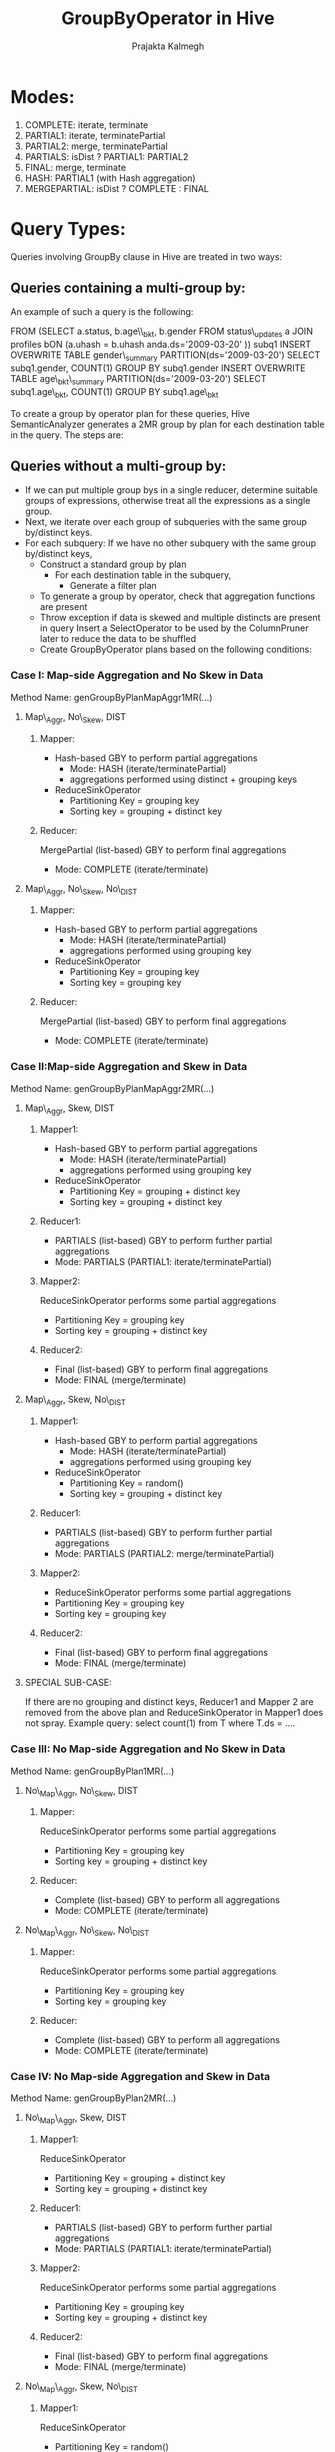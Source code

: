 #+TITLE: GroupByOperator in Hive
#+LANGUAGE:  en
#+AUTHOR: Prajakta Kalmegh
#+EMAIL: prajakta.kalmegh@sap.com



* Modes:
1. COMPLETE: iterate, terminate
2. PARTIAL1: iterate, terminatePartial
3. PARTIAL2: merge, terminatePartial
4. PARTIALS: isDist ? PARTIAL1: PARTIAL2
5. FINAL: merge, terminate
6. HASH: PARTIAL1 (with Hash aggregation)
7. MERGEPARTIAL: isDist ? COMPLETE : FINAL

* Query Types:
Queries involving GroupBy clause in Hive are treated in two ways:

** Queries containing a multi-group by: 
   An example of such a query is the following:
   
   FROM (SELECT a.status, b.age\\_bkt, b.gender FROM status\_updates a JOIN profiles bON (a.uhash = b.uhash anda.ds='2009-03-20' )) subq1
   INSERT OVERWRITE TABLE gender\_summary PARTITION(ds='2009-03-20') SELECT subq1.gender, COUNT(1) GROUP BY subq1.gender
   INSERT OVERWRITE TABLE age\_bkt\_summary PARTITION(ds='2009-03-20')
      SELECT subq1.age\_bkt, COUNT(1) GROUP BY subq1.age\_bkt
   
   To create a group by operator plan for these queries, Hive
   SemanticAnalyzer generates a 2MR group by plan for each destination
   table in the query. The steps are:
   
** Queries without a multi-group by:
   + If we can put multiple group bys in a single reducer, determine suitable groups of
     expressions, otherwise treat all the expressions as a single group.
   + Next, we iterate over each group of subqueries with the same group
    by/distinct keys.
   + For each subquery:
     If we have no other subquery with the same group by/distinct keys, 
    - Construct a standard group by plan
      * For each destination table in the subquery, 
        - Generate a filter plan
	- To generate a group by operator, check that aggregation
          functions are present 
	- Throw exception if data is skewed and multiple distincts are
          present in query
	  Insert a SelectOperator to be used by the ColumnPruner later
          to reduce the data to be shuffled
	- Create GroupByOperator plans based on the following
          conditions:
*** Case I: Map-side Aggregation and No Skew in Data
Method Name: genGroupByPlanMapAggr1MR(...)
**** Map\_Aggr, No\_Skew, DIST
***** Mapper:
- Hash-based GBY to perform partial aggregations
 + Mode: HASH (iterate/terminatePartial)
 + aggregations performed using distinct + grouping keys
- ReduceSinkOperator
 + Partitioning Key = grouping key
 + Sorting key = grouping + distinct key
***** Reducer:
MergePartial (list-based) GBY to perform final aggregations
+ Mode: COMPLETE (iterate/terminate)

**** Map\_Aggr, No\_Skew, No\_DIST 
***** Mapper:
- Hash-based GBY to perform partial aggregations
 + Mode: HASH (iterate/terminatePartial)
 + aggregations performed using grouping key
- ReduceSinkOperator
  + Partitioning Key = grouping key
  + Sorting key = grouping key
***** Reducer:
MergePartial (list-based) GBY to perform final aggregations
+ Mode: COMPLETE (iterate/terminate)



*** Case II:Map-side Aggregation and Skew in Data
Method Name: genGroupByPlanMapAggr2MR(...)
**** Map\_Aggr, Skew, DIST
***** Mapper1:
- Hash-based GBY to perform partial aggregations
 + Mode: HASH (iterate/terminatePartial)
 + aggregations performed using grouping key
- ReduceSinkOperator
 + Partitioning Key = grouping + distinct key
 + Sorting key = grouping + distinct key
***** Reducer1:
 + PARTIALS (list-based) GBY to perform further partial aggregations
 + Mode: PARTIALS (PARTIAL1: iterate/terminatePartial)
***** Mapper2:
  ReduceSinkOperator performs some partial aggregations
 + Partitioning Key = grouping key
 + Sorting key = grouping + distinct key
***** Reducer2:
 + Final (list-based) GBY to perform final aggregations
 + Mode: FINAL (merge/terminate)

**** Map\_Aggr, Skew, No\_DIST 
***** Mapper1:
- Hash-based GBY to perform partial aggregations
  + Mode: HASH (iterate/terminatePartial)
  + aggregations performed using grouping key
- ReduceSinkOperator
  + Partitioning Key = random()
  + Sorting key = grouping + distinct key
***** Reducer1:
  + PARTIALS (list-based) GBY to perform further partial aggregations
  + Mode: PARTIALS (PARTIAL2: merge/terminatePartial)
***** Mapper2:
  + ReduceSinkOperator performs some partial aggregations
  + Partitioning Key = grouping key
  + Sorting key = grouping key
***** Reducer2:
  + Final (list-based) GBY to perform final aggregations
  + Mode: FINAL (merge/terminate)

**** SPECIAL SUB-CASE:
If there are no grouping and distinct keys, Reducer1 and Mapper 2 are
removed from the above plan and ReduceSinkOperator in Mapper1 does not
spray. Example query: select count(1) from T where T.ds = ....

*** Case III: No Map-side Aggregation and No Skew in Data
Method Name: genGroupByPlan1MR(...)
**** No\_Map\_Aggr, No\_Skew, DIST
***** Mapper:
  ReduceSinkOperator performs some partial aggregations
  + Partitioning Key = grouping key 
  + Sorting key = grouping + distinct key
***** Reducer:
  + Complete (list-based) GBY to perform all aggregations
  + Mode: COMPLETE (iterate/terminate)

**** No\_Map\_Aggr, No\_Skew, No\_DIST 
***** Mapper:
  ReduceSinkOperator performs some partial aggregations
  + Partitioning Key = grouping key 
  + Sorting key = grouping key
***** Reducer:
  + Complete (list-based) GBY to perform all aggregations
  + Mode: COMPLETE (iterate/terminate)

*** Case IV: No Map-side Aggregation and Skew in Data
Method Name: genGroupByPlan2MR(...)
**** No\_Map\_Aggr, Skew, DIST
***** Mapper1:
  ReduceSinkOperator
  + Partitioning Key = grouping + distinct key
  + Sorting key = grouping + distinct key
***** Reducer1:
  + PARTIALS (list-based) GBY to perform further partial aggregations
  + Mode: PARTIALS (PARTIAL1: iterate/terminatePartial)
***** Mapper2:
  ReduceSinkOperator performs some partial aggregations
  + Partitioning Key = grouping key
  + Sorting key = grouping + distinct key
***** Reducer2:
  + Final (list-based) GBY to perform final aggregations
  + Mode: FINAL (merge/terminate)

**** No\_Map\_Aggr, Skew, No\_DIST 
***** Mapper1:
  ReduceSinkOperator
  + Partitioning Key = random()
  + Sorting key = grouping key
***** Reducer1:
  + PARTIALS (list-based) GBY to perform further partial aggregations
  + Mode: PARTIALS (PARTIAL2: merge/terminatePartial)
***** Mapper2:
  ReduceSinkOperator performs some partial aggregations
  + Partitioning Key = grouping key
  + Sorting key = grouping key
***** Reducer2:
  + Final (list-based) GBY to perform final aggregations
  + Mode: FINAL (merge/terminate)


 
